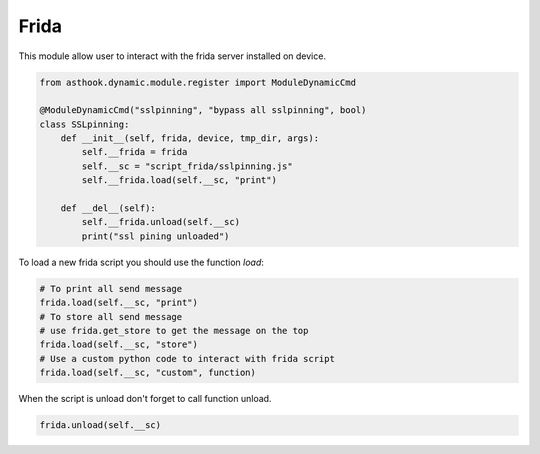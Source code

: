 Frida
=====


This module allow user to interact with the frida server installed on device.

.. code-block:: python

 from asthook.dynamic.module.register import ModuleDynamicCmd

 @ModuleDynamicCmd("sslpinning", "bypass all sslpinning", bool)
 class SSLpinning:
     def __init__(self, frida, device, tmp_dir, args):
         self.__frida = frida
         self.__sc = "script_frida/sslpinning.js"
         self.__frida.load(self.__sc, "print")

     def __del__(self):
         self.__frida.unload(self.__sc)
         print("ssl pining unloaded")


To load a new frida script you should use the function `load`:

.. code-block:: python

  # To print all send message
  frida.load(self.__sc, "print")
  # To store all send message
  # use frida.get_store to get the message on the top
  frida.load(self.__sc, "store")
  # Use a custom python code to interact with frida script
  frida.load(self.__sc, "custom", function)


When the script is unload don't forget to call function unload.

.. code-block:: python

  frida.unload(self.__sc)

